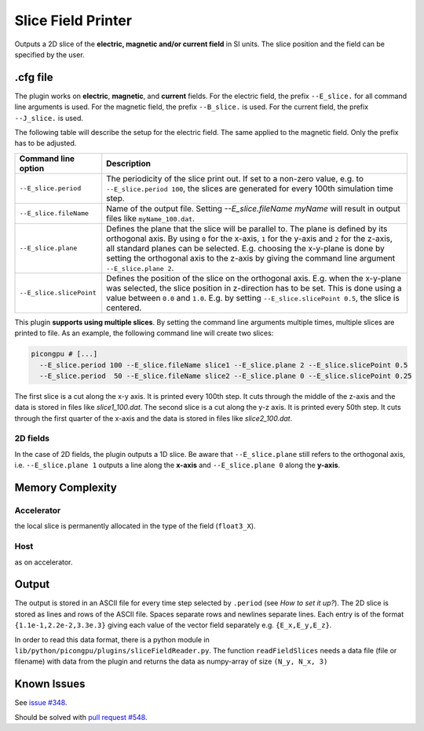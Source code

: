 .. _usage-plugins-sliceFieldPrinter:

Slice Field Printer
-------------------

Outputs a 2D slice of the **electric, magnetic and/or current field** in SI units. The slice position and the field can be specified by the user.

.cfg file
^^^^^^^^^

The plugin works on **electric**, **magnetic**, and **current** fields. 
For the electric field, the prefix ``--E_slice.`` for all command line arguments is used. 
For the magnetic field, the prefix ``--B_slice.`` is used.
For the current field, the prefix ``--J_slice.`` is used.

The following table will describe the setup for the electric field. 
The same applied to the magnetic field. 
Only the prefix has to be adjusted.

======================== ============================================================================================================================================
Command line option      Description
======================== ============================================================================================================================================
``--E_slice.period``     The periodicity of the slice print out.
                         If set to a non-zero value, e.g. to ``--E_slice.period 100``, the slices are generated for every 100th simulation time step.
``--E_slice.fileName``   Name of the output file. Setting `--E_slice.fileName myName` will result in output files like ``myName_100.dat``.
``--E_slice.plane``      Defines the plane that the slice will be parallel to.
                         The plane is defined by its orthogonal axis.
                         By using ``0`` for the x-axis, ``1`` for the y-axis and ``2`` for the z-axis, all standard planes can be selected.
                         E.g. choosing the x-y-plane is done by setting the orthogonal axis to the z-axis by giving the command line argument ``--E_slice.plane 2``.
``--E_slice.slicePoint`` Defines the position of the slice on the orthogonal axis.
                         E.g. when the x-y-plane was selected, the slice position in z-direction has to be set.
                         This is done using a value between ``0.0`` and ``1.0``. E.g. by setting ``--E_slice.slicePoint 0.5``, the slice is centered.
======================== ============================================================================================================================================

This plugin **supports using multiple slices**. By setting the command line arguments multiple times, multiple slices are printed to file. 
As an example, the following command line will create two slices:

.. code:: bash

  picongpu # [...]
    --E_slice.period 100 --E_slice.fileName slice1 --E_slice.plane 2 --E_slice.slicePoint 0.5
    --E_slice.period  50 --E_slice.fileName slice2 --E_slice.plane 0 --E_slice.slicePoint 0.25

The first slice is a cut along the x-y axis. It is printed every 100th step. It cuts through the middle of the z-axis and the data is stored in files like `slice1_100.dat`.
The second slice is a cut along the y-z axis. It is printed every 50th step. It cuts through the first quarter of the x-axis and the data is stored in files like `slice2_100.dat`.

2D fields
"""""""""

In the case of 2D fields, the plugin outputs a 1D slice. Be aware that ``--E_slice.plane`` still refers to the orthogonal axis, i.e. ``--E_slice.plane 1`` outputs a line along the **x-axis** and ``--E_slice.plane 0`` along the **y-axis**.

Memory Complexity
^^^^^^^^^^^^^^^^^

Accelerator
"""""""""""

the local slice is permanently allocated in the type of the field (``float3_X``).

Host
""""

as on accelerator.

Output
^^^^^^

The output is stored in an ASCII file for every time step selected by ``.period`` (see *How to set it up?*).
The 2D slice is stored as lines and rows of the ASCII file.
Spaces separate rows and newlines separate lines.
Each entry is of the format ``{1.1e-1,2.2e-2,3.3e.3}`` giving each value of the vector field separately e.g. ``{E_x,E_y,E_z}``.


In order to read this data format, there is a python module in ``lib/python/picongpu/plugins/sliceFieldReader.py``.
The function ``readFieldSlices`` needs a data file (file or filename) with data from the plugin and returns the data as numpy-array of size ``(N_y, N_x, 3)``


Known Issues
^^^^^^^^^^^^

See `issue #348 <https://github.com/ComputationalRadiationPhysics/picongpu/issues/348>`_.

Should be solved with `pull request #548 <https://github.com/ComputationalRadiationPhysics/picongpu/pull/548>`_.
